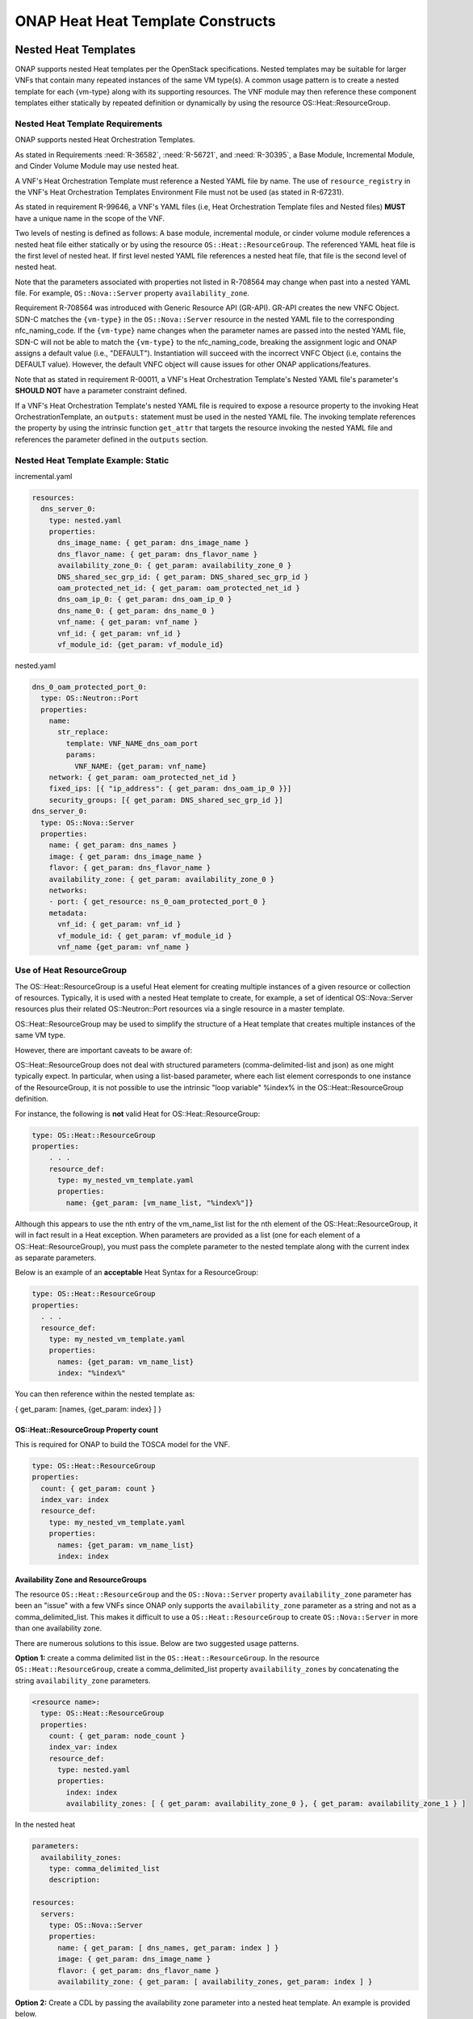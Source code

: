 .. Licensed under a Creative Commons Attribution 4.0 International License.
.. http://creativecommons.org/licenses/by/4.0
.. Copyright 2017 AT&T Intellectual Property.  All rights reserved.

.. _ONAP Heat Heat Template Constructs:

ONAP Heat Heat Template Constructs
--------------------------------------

.. _Nested Heat Templates:

Nested Heat Templates
^^^^^^^^^^^^^^^^^^^^^

ONAP supports nested Heat templates per the OpenStack specifications.
Nested templates may be suitable for larger VNFs that contain many
repeated instances of the same VM type(s). A common usage pattern is to
create a nested template for each {vm-type} along with its supporting
resources. The VNF module may then reference these component templates
either statically by repeated definition or dynamically by using the
resource OS::Heat::ResourceGroup.

Nested Heat Template Requirements
~~~~~~~~~~~~~~~~~~~~~~~~~~~~~~~~~

ONAP supports nested Heat Orchestration Templates.

As stated in Requirements :need:`R-36582`, :need:`R-56721`, and
:need:`R-30395`, a Base Module, Incremental Module, and Cinder Volume
Module may use nested heat.

.. req::
    :id: R-00228
    :target: VNF
    :keyword: MAY
    :updated: casablanca

    A VNF's Heat Orchestration Template **MAY**
    reference the nested heat statically by repeated definition.

.. req::
    :id: R-01101
    :target: VNF
    :keyword: MAY
    :updated: casablanca

    A VNF's Heat Orchestration Template **MAY**
    reference the nested heat dynamically using the resource
    ``OS::Heat::ResourceGroup``.

A VNF's Heat Orchestration Template must
reference a Nested YAML file by name.
The use of ``resource_registry`` in the VNF's Heat Orchestration Templates
Environment File must not be used (as stated in R-67231).

As stated in requirement R-99646, a VNF's YAML files
(i.e, Heat Orchestration Template files and Nested files) **MUST**
have a unique name in the scope of the VNF.

.. req::
    :id: R-60011
    :keyword: MUST
    :updated: casablanca
    :validation_mode: static

    A VNF's Heat Orchestration Template **MUST** have no more than two
    levels of nesting.

Two levels of nesting is defined as follows:  A base module, incremental
module, or cinder volume module references a nested heat file either
statically or by using the resource ``OS::Heat::ResourceGroup``.
The referenced YAML heat file is the first level of nested heat.
If first level nested YAML file references a nested heat file, that file is
the second level of nested heat.

.. req::
    :id: R-17528
    :keyword: MUST
    :updated: el alto
    :validation_mode: static

    A VNF's Heat Orchestration Template's first level Nested YAML file
    **MUST NOT** contain more than one ``OS::Nova::Server`` resource.
    A VNF's Heat Orchestration Template's second level Nested YAML file
    **MUST NOT** contain any heat resources.

.. req::
    :id: R-708564
    :keyword: MUST NOT
    :introduced: dublin
    :validation_mode: static


    If a VNF's Heat Orchestration Template's resource invokes a nested
    YAML file, either statically or dynamically
    (via ``OS::Heat::ResourceGroup``),
    the names of the parameters associated with the following resource
    properties **MUST NOT** change.

    * ``OS::Nova::Server`` property ``flavor``
    * ``OS::Nova::Server`` property ``image``
    * ``OS::Nova::Server`` property ``name``
    * ``OS::Nova::Server`` property metadata key value ``vnf_id``
    * ``OS::Nova::Server`` property metadata key value ``vf_module_id``
    * ``OS::Nova::Server`` property metadata key value ``vnf_name``
    * ``OS::Nova::Server`` property metadata key value ``vf_module_name``
    * ``OS::Nova::Server`` property metadata key value ``vm_role``
    * ``OS::Nova::Server`` property metadata key value ``vf_module_index``
    * ``OS::Nova::Server`` property metadata key value ``workload_context``
    * ``OS::Nova::Server`` property metadata key value ``environment_context``
    * ``OS::Neutron::Port`` property ``fixed_ips``, map property ``ip_address``
    * ``OS::Neutron::Port`` property ``fixed_ips``, map property ``subnet``
    * ``OS::Neutron::Port`` property ``allowed_address_pairs``, map property
      ``ip_address``
    * ``OS::Neutron::Port`` property ``network``
    * ``OS::ContrailV2::VirtualMachineInterface`` property
      ``virtual_network_refs``
    * ``OS::ContrailV2::VirtualMachineInterface`` property
      ``virtual_machine_interface_allowed_address_pairs``, map property
      ``virtual_machine_interface_allowed_address_pairs_allowed_address_pair``,
      ``virtual_machine_interface_allowed_address_pairs_allowed_address_pair_ip``
      ,
      ``virtual_machine_interface_allowed_address_pairs_allowed_address_pair_ip_ip_prefix``
    * ``OS::ContrailV2::InstanceIP`` property ``instance_ip_address``
    * ``OS::ContrailV2::InstanceIP`` property ``subnet_uuid``


Note that the parameters associated with properties not listed in R-708564
may change when past into a nested YAML file.  For example,
``OS::Nova::Server`` property ``availability_zone``.


Requirement R-708564 was introduced with Generic Resource API (GR-API).
GR-API creates the new VNFC Object.
SDN-C matches the ``{vm-type}`` in the ``OS::Nova::Server`` resource in the
nested YAML file to the corresponding nfc_naming_code.
If the ``{vm-type}`` name changes when the parameter names are passed into
the nested YAML file, SDN-C will not be able to match the
``{vm-type}`` to the nfc_naming_code, breaking the assignment logic
and ONAP assigns a default value (i.e., "DEFAULT").
Instantiation will succeed with the incorrect VNFC Object
(i.e, contains the DEFAULT value).  However, the default VNFC object will
cause issues for other ONAP applications/features.


.. req::
    :id: R-11041
    :keyword: MUST
    :updated: casablanca
    :validation_mode: static

    All parameters defined in a VNFs Nested YAML file
    **MUST**  be passed in as properties of the resource calling
    the nested yaml file.

.. req::
    :id: R-90022
    :keyword: MAY
    :updated: casablanca

    A VNF's Nested YAML file **MAY** be invoked more than once by
    a VNF's Heat Orchestration Template.

.. req::
    :id: R-04344
    :keyword: MAY
    :updated: casablanca

    A VNF's Nested YAML file **MAY** be invoked by more than one of
    a VNF's Heat Orchestration Templates (when the VNF is composed of two
    or more Heat Orchestration Templates).

Note that as
stated in requirement R-00011, a VNF's Heat Orchestration Template's
Nested YAML file's parameter's **SHOULD NOT** have a parameter
constraint defined.


If a VNF's Heat Orchestration Template's nested YAML file is required to
expose a resource property to the invoking Heat OrchestrationTemplate,
an ``outputs:`` statement must be used in the nested YAML file.
The invoking template references the property by using the intrinsic
function ``get_attr`` that targets the resource invoking the nested YAML
file and references the parameter defined in the ``outputs`` section.



Nested Heat Template Example: Static
~~~~~~~~~~~~~~~~~~~~~~~~~~~~~~~~~~~~

incremental.yaml

.. code-block:: yaml

  resources:
    dns_server_0:
      type: nested.yaml
      properties:
        dns_image_name: { get_param: dns_image_name }
        dns_flavor_name: { get_param: dns_flavor_name }
        availability_zone_0: { get_param: availability_zone_0 }
        DNS_shared_sec_grp_id: { get_param: DNS_shared_sec_grp_id }
        oam_protected_net_id: { get_param: oam_protected_net_id }
        dns_oam_ip_0: { get_param: dns_oam_ip_0 }
        dns_name_0: { get_param: dns_name_0 }
        vnf_name: { get_param: vnf_name }
        vnf_id: { get_param: vnf_id }
        vf_module_id: {get_param: vf_module_id}


nested.yaml

.. code-block:: yaml

  dns_0_oam_protected_port_0:
    type: OS::Neutron::Port
    properties:
      name:
        str_replace:
          template: VNF_NAME_dns_oam_port
          params:
            VNF_NAME: {get_param: vnf_name}
      network: { get_param: oam_protected_net_id }
      fixed_ips: [{ "ip_address": { get_param: dns_oam_ip_0 }}]
      security_groups: [{ get_param: DNS_shared_sec_grp_id }]
  dns_server_0:
    type: OS::Nova::Server
    properties:
      name: { get_param: dns_names }
      image: { get_param: dns_image_name }
      flavor: { get_param: dns_flavor_name }
      availability_zone: { get_param: availability_zone_0 }
      networks:
      - port: { get_resource: ns_0_oam_protected_port_0 }
      metadata:
        vnf_id: { get_param: vnf_id }
        vf_module_id: { get_param: vf_module_id }
        vnf_name {get_param: vnf_name }

Use of Heat ResourceGroup
~~~~~~~~~~~~~~~~~~~~~~~~~

The OS::Heat::ResourceGroup is a useful Heat element for creating
multiple instances of a given resource or collection of resources.
Typically, it is used with a nested Heat template to create, for
example, a set of identical OS::Nova::Server resources plus their
related OS::Neutron::Port resources via a single resource in a master
template.

OS::Heat::ResourceGroup may be used to simplify the structure of a Heat
template that creates multiple instances of the same VM type.

However, there are important caveats to be aware of:

OS::Heat::ResourceGroup does not deal with structured parameters
(comma-delimited-list and json) as one might typically expect. In
particular, when using a list-based parameter, where each list element
corresponds to one instance of the ResourceGroup, it is not possible to
use the intrinsic "loop variable" %index% in the OS::Heat::ResourceGroup
definition.

For instance, the following is **not** valid Heat for
OS::Heat::ResourceGroup:

.. code-block:: yaml

  type: OS::Heat::ResourceGroup
  properties:
      . . .
      resource_def:
        type: my_nested_vm_template.yaml
        properties:
          name: {get_param: [vm_name_list, "%index%"]}

Although this appears to use the nth entry of the vm_name_list list for
the nth element of the OS::Heat::ResourceGroup, it will in fact result
in a Heat exception. When parameters are provided as a list (one for
each element of a OS::Heat::ResourceGroup), you must pass the complete
parameter to the nested template along with the current index as
separate parameters.

Below is an example of an **acceptable** Heat Syntax for a
ResourceGroup:

.. code-block:: yaml

  type: OS::Heat::ResourceGroup
  properties:
    . . .
    resource_def:
      type: my_nested_vm_template.yaml
      properties:
        names: {get_param: vm_name_list}
        index: "%index%"

You can then reference within the nested template as:

{ get_param: [names, {get_param: index} ] }

OS::Heat::ResourceGroup Property count
++++++++++++++++++++++++++++++++++++++


.. req::
    :id: R-50011
    :target: VNF
    :keyword: MUST
    :validation_mode: static
    :updated: casablanca

    A VNF's Heat Orchestration Template's ``OS::Heat::ResourceGroup``
    property ``count`` **MUST** be enumerated in the VNF's
    Heat Orchestration Template's Environment File and **MUST** be
    assigned a value.

This is required for ONAP to build the TOSCA model for the VNF.

.. code-block:: yaml

  type: OS::Heat::ResourceGroup
  properties:
    count: { get_param: count }
    index_var: index
    resource_def:
      type: my_nested_vm_template.yaml
      properties:
        names: {get_param: vm_name_list}
        index: index

Availability Zone and ResourceGroups
++++++++++++++++++++++++++++++++++++

The resource ``OS::Heat::ResourceGroup`` and the ``OS::Nova::Server``
property ``availability_zone`` parameter
has been an "issue" with a few VNFs since ONAP only supports
the ``availability_zone`` parameter as a string and not as a
comma_delimited_list. This makes it difficult to use a
``OS::Heat::ResourceGroup`` to create ``OS::Nova::Server`` in more than one
availability zone.

There are numerous solutions to this issue. Below are two suggested
usage patterns.

**Option 1:** create a comma delimited list in the ``OS::Heat::ResourceGroup``.
In the resource ``OS::Heat::ResourceGroup``, create a comma_delimited_list
property ``availability_zones`` by concatenating the string
``availability_zone`` parameters.

.. code-block:: yaml

  <resource name>:
    type: OS::Heat::ResourceGroup
    properties:
      count: { get_param: node_count }
      index_var: index
      resource_def:
        type: nested.yaml
        properties:
          index: index
          availability_zones: [ { get_param: availability_zone_0 }, { get_param: availability_zone_1 } ]

In the nested heat

.. code-block:: yaml

  parameters:
    availability_zones:
      type: comma_delimited_list
      description:

  resources:
    servers:
      type: OS::Nova::Server
      properties:
        name: { get_param: [ dns_names, get_param: index ] }
        image: { get_param: dns_image_name }
        flavor: { get_param: dns_flavor_name }
        availability_zone: { get_param: [ availability_zones, get_param: index ] }

**Option 2:** Create a CDL by passing the availability zone parameter
into a nested heat template. An example is provided below.

base.yaml

.. code-block:: yaml

  availability_zone_list:
     type: az_list_generate.yaml
     properties:
       availability_zone_0: { get_param: availability_zone_0 }
       availability_zone_1: { get_param: availability_zone_1 }

    create_virtual_machines:
      type: OS::Heat::ResourceGroup
      properties:
        count: { get_param: count }
        index_var: $INDEX
        resource_def:
          type: nest_file.yaml
          properties:
            index: $INDEX
            availability_zone_0 : { get_attr: [availability_zone_list, general_zones ] }
            . . .

az_list_generate.yaml

.. code-block:: yaml

  parameters:
    availability_zone_0:
      type: string
      description: availability zone 0

    availability_zone_1:
      type: string
      description: availability zone 1

  outputs:

    general_zones:
      value: [
        { get_param: availability_zone_0 },
        { get_param: availability_zone_1 },
        { get_param: availability_zone_0 },
        { get_param: availability_zone_1 },
        { get_param: availability_zone_0 },
        { get_param: availability_zone_1 }
  ]


Nested Heat Template Example: OS::Heat::ResourceGroup
+++++++++++++++++++++++++++++++++++++++++++++++++++++

In this example, ocgapp_volume.yml creates volumes using a
OS::Heat::ResourceGroup that uses nested heat by calling
ocgapp_nested_volume.yml. ocgapp_volume.yml has an outputs: parameter
ocgapp_volume_ids which is declared a input parameter of type: json in
ocgapp_volume.yml.


This is an example of requirement :need:`R-07443`, where
a VNF's Heat Orchestration Templates' Cinder Volume Module Output
Parameter's name and type **MUST** match the input parameter name and type
in the corresponding Base Module or Incremental Module unless the Output
Parameter is of the type ``comma_delimited_list``, then the corresponding
input parameter **MUST** be declared as type ``json``.

ocgapp_volume.yml

.. code-block:: yaml

  heat_template_version: 2014-10-16

  description: Template for the volumes

  parameters:
    vnf_name:
      type: string
      label: OCG VNF Name
      description: OCG VNF Name
    ocgapp_volume_size_0:
      type: number
      label: Cinder volume 1 size
      description: the size of the Cinder volume
      constraints:
      - range: { min: 100, max: 400 }
    ocgapp_volume_type_0:
      type: string
      label: app vm 1 volume type
      description: the name of the target volume backend for the first OCG APP
    volume_count:
      type: number
      label: volume count
      description: number of volumes needed

  resources:
    ocgapp_volume_resource_group:
      type: OS::Heat::ResourceGroup
      properties:
        count: {get_param: volume_count}
        index_var: index
        resource_def:
          type: ocgapp_nested_volume.yml
          properties:
            index: index
            size: {get_param: ocgapp_volume_size_0}
            volume_type: {get_param: ocgapp_volume_type_0}
            vnf_name: {get_param: vnf_name}

  outputs:
    ocgapp_volume_ids:
    description: ocgapp volume ids
    value: {get_attr: [ocgapp_volume_resource_group, ocgapp_volume_id_0]}

ocgapp_nested_volume.yml

.. code-block:: yaml

 heat_template_version: 2014-10-16

 description: nested heat

 parameters:
   index:
     type: number
     label: Volume Index
     description: number of volumes to spin up
   size:
     type: number
     label: Volume Size
     description: size of the cinder volumes
   volume_type:
     type: string
     label: Volume Type
     description: type of cinder volumes
   vnf_name:
     type: string
     label: VNF Name
     description: vnf name

 resources:
   ocgapp_volume_0:
     type: OS::Cinder::Volume
     properties:
       size: {get_param: size}
       volume_type: {get_param: volume_type}
       name:
         str_replace:
           template: VF_NAME_STACK_NAME_INDEX
           params:
             VF_NAME: { get_param: vnf_name }
             STACK_NAME: { get_param: 'OS::stack_name' }
             INDEX: {get_param: index}

 outputs:
   ocgapp_volume_id_0:
   description: the ocgapp volume uuid
   value: {get_resource: ocgapp_volume_0}

Below is a screen shot of parameter ocgapp_volume_ids from the OpenStack
Horizon GUI showing the output.

.. image:: ../../heat_picture3.png
  :height: 334px
  :width: 1186px
  :scale: 50 %

The heat template below is a partial heat template,

ocgapp.yml

.. code-block:: yaml

  heat_template_version: 2014-10-16

  #file version 1.0
  description: OCG Apps template

  parameters:
    ocgapp_volume_ids:
      type: json
      description: Unique IDs for volumes

  resources:
    ocgapp_server_0:
      type: OS::Nova::Server
      properties:
    . . . .
    ocgapp_server_1:
      type: OS::Nova::Server
      properties:
    . . . .
    ocgapp_volume_attachment_0:
      type: OS::Cinder::VolumeAttachment
      properties:
        volume_id: {get_param: [ocgapp_volume_ids, 0]}
        instance_uuid: {get_resource: ocgapp_server_0}
    ocgapp_volume_attachment_1:
      type: OS::Cinder::VolumeAttachment
      properties:
        volume_id: {get_param: [ocgapp_volume_ids, 1]}
        instance_uuid: {get_resource: ocgapp_server_1}

External References
^^^^^^^^^^^^^^^^^^^

Heat templates *must not* reference any HTTP-based resource
definitions, any HTTP-based nested configurations, or any HTTP-based
environment files.

-  During orchestration, ONAP *must not* retrieve any such resources
   from external/untrusted/unknown sources.

-  VNF images must not contain external references in user-data or other
   configuration/operational scripts that are specified via Heat or
   encoded into the VNF image itself.

*Note: HTTP-based references are acceptable if the HTTP-based reference
is accessing information utilizing the VM private/internal network.*

Note that Namespaces in XML (defined at
http://www.w3.org/TR/2009/REC-xml-names-20091208/) are allowed if the
Heat Orchestration Template is describing and storing software
configuration information. An XML namespace is identified by a URI
reference. A Uniform Resource Identifier (URI) is a string of characters
which identifies an Internet Resource. The most common URI is the
Uniform Resource Locator (URL) which identifies an Internet domain
address. Another, not so common type of URI is the Universal Resource
Name (URN). The namespace URI is not used by XML the parser to look up
information. The purpose of using an URI is to give the namespace a
unique name.

Heat Files Support (get_file)
^^^^^^^^^^^^^^^^^^^^^^^^^^^^^

A VNF's Heat Orchestration Template may contain the inclusion of text files
containing scripts or configuration files.  The ``get_file`` intrinsic
function returns the content of a file into a Heat Orchestration Template.

The support for the ``get_file`` intrinsic function in ONAP is subject to the
following limitations:

.. req::
    :id: R-76718
    :target: VNF
    :keyword: MUST
    :validation_mode: static
    :updated: casablanca

    If a VNF's Heat Orchestration Template uses the intrinsic function
    ``get_file``, the ``get_file`` target **MUST** be referenced in
    the Heat Orchestration Template by file name.

The ``get_file`` target files are on-boarded to SDC in the same zip file
that contains the VNF's complete Heat Orchestration Template.
See requirement R-511776.

.. req::
    :id: R-41888
    :target: VNF
    :keyword: MUST NOT
    :validation_mode: static
    :updated: casablanca

    A VNF's Heat Orchestration Template intrinsic function
    ``get_file`` **MUST NOT** utilize URL-based file retrieval.


.. req::
    :id: R-05050
    :target: VNF
    :keyword: MAY
    :updated: casablanca

    A VNF's Heat Orchestration Templates intrinsic function
    ``get_file`` <content key> **MAY** be used:

        * more than once in a VNF's Heat Orchestration Template
        * in two or more of a VNF's Heat Orchestration Templates
        * in a VNF's Heat Orchestration Templates nested YAML file

Key Pairs
^^^^^^^^^

When Nova Servers are created via Heat templates, they may be passed a
"keypair" which provides an ssh key to the 'root' login on the newly
created VM. This is often done so that an initial root key/password does
not need to be hard-coded into the image.

Key pairs are unusual in OpenStack, because they are the one resource
that is owned by an OpenStack User as opposed to being owned by an
OpenStack Tenant. As a result, they are usable only by the User that
created the keypair. This causes a problem when a Heat template attempts
to reference a keypair by name, because it assumes that the keypair was
previously created by a specific ONAP user ID.

When a keypair is assigned to a server, the SSH public-key is
provisioned on the VMs at instantiation time. They keypair itself is not
referenced further by the VM (i.e. if the keypair is updated with a new
public key, it would only apply to subsequent VMs created with that
keypair).

Due to this behavior, the recommended usage of keypairs is in a more
generic manner which does not require the pre-requisite creation of a
keypair. The Heat should be structured in such a way as to:

 -  Pass a public key as a parameter value instead of a keypair name

 -  Create a new keypair within the VNF Heat templates (in the base module)
    based on an existing public key for use within that VNF

By following this approach, the end result is the same as pre-creating
the keypair using the public key – i.e., that public key will be
provisioned in the new VM. However, this recommended approach also makes
sure that a known public key is supplied (instead of having OpenStack
generate a public/private pair to be saved and tracked outside of ONAP).
It also removes any access/ownership issues over the created keypair.

The public keys may be enumerated as a VNF Orchestration Constant in the
environment file (since it is public, it is not a secret key), or passed
at run-time as instance-specific parameters. ONAP will never
automatically assign a public/private key pair.

.. req::
    :id: R-100380
    :keyword: SHOULD
    :introduced: dublin
    :validation_mode: none
    :target: VNF

    If a VNF requires the use of an SSH key created by OpenStack, the VNF
    Heat Orchestration Template **SHOULD** create the ``OS::Nova::Keypair``
    in the base module, and expose the public key as an output value.

    This allows re-use of the key by ONAP when triggering scale out, recovery,
    or other day 1 operations.

*Example (create keypair with an existing ssh public-key for {vm-type}
of lb (for load balancer)):*

.. code-block:: yaml

  parameters:
    vnf_name:
      type: string
    lb_ssh_public_key:
      type: string

  resources:
    lb_keypair_0:
      type: OS::Nova::Keypair
      properties:
        name:
          str_replace:
            template: VNF_NAME_key_pair
            params:
              VNF_NAME: { get_param: vnf_name }
        public_key: {get_param: lb_ssh_public_key}
        save_private_key: false

Security Groups
^^^^^^^^^^^^^^^

OpenStack allows a tenant to create Security groups and define rules
within the security groups.

Security groups, with their rules, may either be created in the Heat
Orchestration Template or they can be pre-created in OpenStack and
referenced within the Heat template via parameter(s). There can be a
different approach for security groups assigned to ports on internal
(intra-VNF) networks or external networks (inter-VNF). Furthermore,
there can be a common security group across all VMs for a specific
network or it can vary by VM (i.e., {vm-type}) and network type (i.e.,
{network-role}).

Anti-Affinity and Affinity Rules
^^^^^^^^^^^^^^^^^^^^^^^^^^^^^^^^

Anti-affinity or affinity rules are supported using normal OpenStack
OS::Nova::ServerGroup resources. Separate ServerGroups are typically
created for each VM type to prevent them from residing on the same host,
but they can be applied to multiple VM types to extend the
affinity/anti-affinity across related VM types as well.

*Example:*

In this example, the {network-role} has been defined as oam to represent
an oam network and the {vm-type} have been defined as lb for load
balancer and db for database.

.. code-block:: yaml

  resources:
    db_server_group:
      type: OS::Nova::ServerGroup
      properties:
        name:
          str_replace:
            params:
              $vnf_name: {get_param: vnf_name}
            template: $vnf_name-server_group1
        policies:
        - anti-affinity
    lb_server_group:
      type: OS::Nova::ServerGroup
      properties:
        name:
          str_replace:
            params:
              $vnf_name: {get_param: vnf_name}
            template: $vnf_name-server_group2
        policies:
        - affinity
    db_server_0:
      type: OS::Nova::Server
      properties:
        ...
        scheduler_hints:
        group: {get_resource: db_server_group}
    db_server_1:
      type: OS::Nova::Server
      properties:
        ...
        scheduler_hints:
        group: {get_resource: db_server_group}
    lb_server_0:
      type: OS::Nova::Server
      properties:
        ...
        scheduler_hints:
        group: {get_resource: lb_server_group}

Resource Data Synchronization
^^^^^^^^^^^^^^^^^^^^^^^^^^^^^

For cases where synchronization is required in the orchestration of Heat
resources, two approaches are recommended:

-  Standard Heat depends_on property for resources

   -  Assures that one resource completes before the dependent resource
      is orchestrated.

   -  Definition of completeness to OpenStack may not be sufficient
      (e.g., a VM is considered complete by OpenStack when it is ready
      to be booted, not when the application is up and running).

-  Use of Heat Notifications

   -  Create OS::Heat::WaitCondition and OS::Heat::WaitConditionHandle
      resources.

   -  Pre-requisite resources issue *wc_notify* commands in user_data.

   -  Dependent resource define depends_on in the
      OS::Heat::WaitCondition resource.

*Example: "depends_on" case*

In this example, the {network-role} has been defined as oam to represent
an oam network and the {vm-type} has been defined as oam to represent an
oam server.

.. code-block:: yaml

  resources:
    oam_server_01:
      type: OS::Nova::Server
      properties:
        name: {get_param: [oam_names, 0]}
        image: {get_param: oam_image_name}
        flavor: {get_param: oam_flavor_name}
        availability_zone: {get_param: availability_zone_0}
        networks:
        - port: {get_resource: oam01_port_0}
        - port: {get_resource: oam01_port_1}
        user_data:
        scheduler_hints: {group: {get_resource: oam_servergroup}}
        user_data_format: RAW
    oam_01_port_0:
      type: OS::Neutron::Port
      properties:
        network: {get_resource: oam_net_name}
        fixed_ips: [{"ip_address": {get_param: [oam_oam_net_ips, 1]}}]
        security_groups: [{get_resource: oam_security_group}]
    oam_01_port_1:
      type: OS::Neutron::Port
      properties:
        network: {get_param: oam_net_name}
        fixed_ips: [{"ip_address": {get_param: [oam_oam_net_ips, 2]}}]
        security_groups: [{get_resource: oam_security_group}]
    oam_volume_attachment_0:
      type: OS::Cinder::VolumeAttachment
      depends_on: oam_server_01
      properties:
        volume_id: {get_param: oam_vol_1}
        mountpoint: /dev/vdb
        instance_uuid: {get_resource: oam_server_01}
